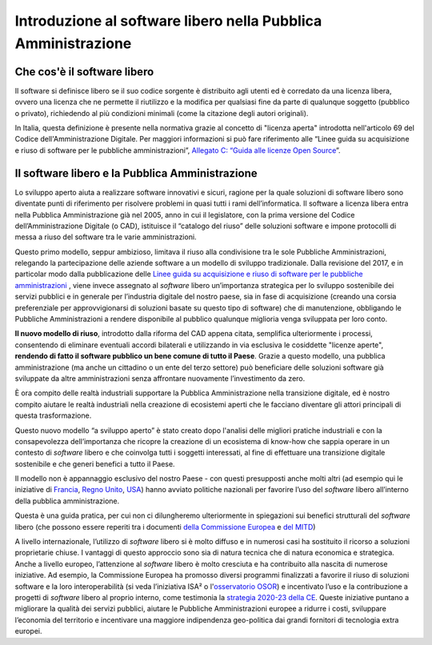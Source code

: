 Introduzione al software libero nella Pubblica Amministrazione
==============================================================

Che cos'è il software libero
----------------------------

Il software si definisce libero se il suo codice sorgente
è distribuito agli utenti ed è corredato da una licenza libera, ovvero
una licenza che ne permette il riutilizzo e la modifica per qualsiasi
fine da parte di qualunque soggetto (pubblico o privato), richiedendo al
più condizioni minimali (come la citazione degli autori originali).

In Italia, questa definizione è presente nella normativa grazie al
concetto di "licenza aperta" introdotta nell'articolo 69 del Codice
dell'Amministrazione Digitale. Per maggiori informazioni si può fare
riferimento alle “Linee guida su acquisizione e riuso di software per le
pubbliche amministrazioni”, `Allegato C: “Guida alle licenze Open
Source <https://docs.italia.it/italia/developers-italia/lg-acquisizione-e-riuso-software-per-pa-docs/it/bozza/attachments/allegato-d-guida-alle-licenze-open-source.html>`__\ ”.

Il software libero e la Pubblica Amministrazione
------------------------------------------------

Lo sviluppo aperto aiuta a realizzare software innovativi e sicuri,
ragione per la quale soluzioni di software libero sono diventate punti
di riferimento per risolvere problemi in quasi tutti i rami
dell’informatica. Il software a licenza libera entra nella Pubblica
Amministrazione già nel 2005, anno in cui il legislatore, con la prima
versione del Codice dell’Amministrazione Digitale (o CAD), istituisce il
“catalogo del riuso” delle soluzioni software e impone protocolli di
messa a riuso del software tra le varie amministrazioni.

Questo primo modello, seppur ambizioso, limitava il riuso alla
condivisione tra le sole Pubbliche Amministrazioni, relegando la
partecipazione delle aziende software a un modello di sviluppo
tradizionale. Dalla revisione del 2017, e in particolar modo dalla
pubblicazione delle `Linee guida su acquisizione e riuso di software per
le pubbliche
amministrazioni <https://docs.italia.it/italia/developers-italia/lg-acquisizione-e-riuso-software-per-pa-docs/it/stabile/index.html>`__
, viene invece assegnato al *software* libero
un’importanza strategica per lo sviluppo sostenibile dei servizi
pubblici e in generale per l’industria digitale del nostro paese, sia in
fase di acquisizione (creando una corsia preferenziale per
approvvigionarsi di soluzioni basate su questo tipo di software) che di
manutenzione, obbligando le Pubbliche Amministrazioni a rendere
disponibile al pubblico qualunque miglioria venga sviluppata per loro
conto.

**Il nuovo modello di riuso**, introdotto dalla riforma del CAD appena
citata, semplifica ulteriormente i processi, consentendo di eliminare
eventuali accordi bilaterali e utilizzando in via esclusiva le
cosiddette "licenze aperte", **rendendo di fatto il software pubblico un
bene comune di tutto il Paese**. Grazie a questo modello, una pubblica
amministrazione (ma anche un cittadino o un ente del terzo settore) può
beneficiare delle soluzioni software già sviluppate da altre
amministrazioni senza affrontare nuovamente l’investimento da zero.

È ora compito delle realtà industriali supportare la Pubblica
Amministrazione nella transizione digitale, ed è nostro compito aiutare
le realtà industriali nella creazione di ecosistemi aperti che le
facciano diventare gli attori principali di questa trasformazione.

Questo nuovo modello “a sviluppo aperto” è stato creato dopo l'analisi
delle migliori pratiche industriali e con la consapevolezza
dell’importanza che ricopre la creazione di un ecosistema di know-how
che sappia operare in un contesto di *software* libero e che coinvolga tutti i
soggetti interessati, al fine di effettuare una transizione digitale
sostenibile e che generi benefici a tutto il Paese.

Il modello non è appannaggio esclusivo del nostro Paese - con questi
presupposti anche molti altri (ad esempio qui le iniziative di
`Francia <https://www.etalab.gouv.fr/>`__, `Regno
Unito <https://gds.blog.gov.uk/>`__, `USA <http://code.gov/>`__) hanno
avviato politiche nazionali per favorire l’uso del *software* libero
all’interno della pubblica amministrazione.

Questa è una guida pratica, per cui non ci dilungheremo ulteriormente in
spiegazioni sui benefici strutturali del *software* libero (che possono
essere reperiti tra i documenti `della Commissione
Europea <https://digital-strategy.ec.europa.eu/en/library/study-about-impact-open-source-software-and-hardware-technological-independence-competitiveness-and>`__
e `del
MITD <https://innovazione.gov.it/notizie/articoli/il-valore-dell-open-source-per-un-europa-digitale-indipendente-e-competitiva/>`__)

A livello internazionale, l’utilizzo di *software* libero si è molto diffuso
e in numerosi casi ha sostituito il ricorso a soluzioni proprietarie chiuse.
I vantaggi di questo approccio sono sia di natura tecnica che di natura economica
e strategica. Anche a livello europeo, l’attenzione al *software* libero è molto
cresciuta e ha contribuito alla nascita di numerose iniziative. Ad esempio, la
Commissione Europea ha promosso diversi programmi finalizzati a favorire
il riuso di soluzioni software e la loro interoperabilità (si veda
l’\ iniziativa ISA² o
l'\ `osservatorio
OSOR <https://joinup.ec.europa.eu/collection/open-source-observatory-osor>`__)
e incentivato l’uso e la contribuzione a progetti di *software* libero al proprio
interno, come testimonia la `strategia 2020-23 della
CE <https://ec.europa.eu/info/departments/informatics/open-source-software-strategy_en>`__.
Queste iniziative puntano a migliorare la qualità dei servizi pubblici,
aiutare le Pubbliche Amministrazioni europee a ridurre i costi,
sviluppare l’economia del territorio e incentivare una maggiore
indipendenza geo-politica dai grandi fornitori di tecnologia extra
europei.
